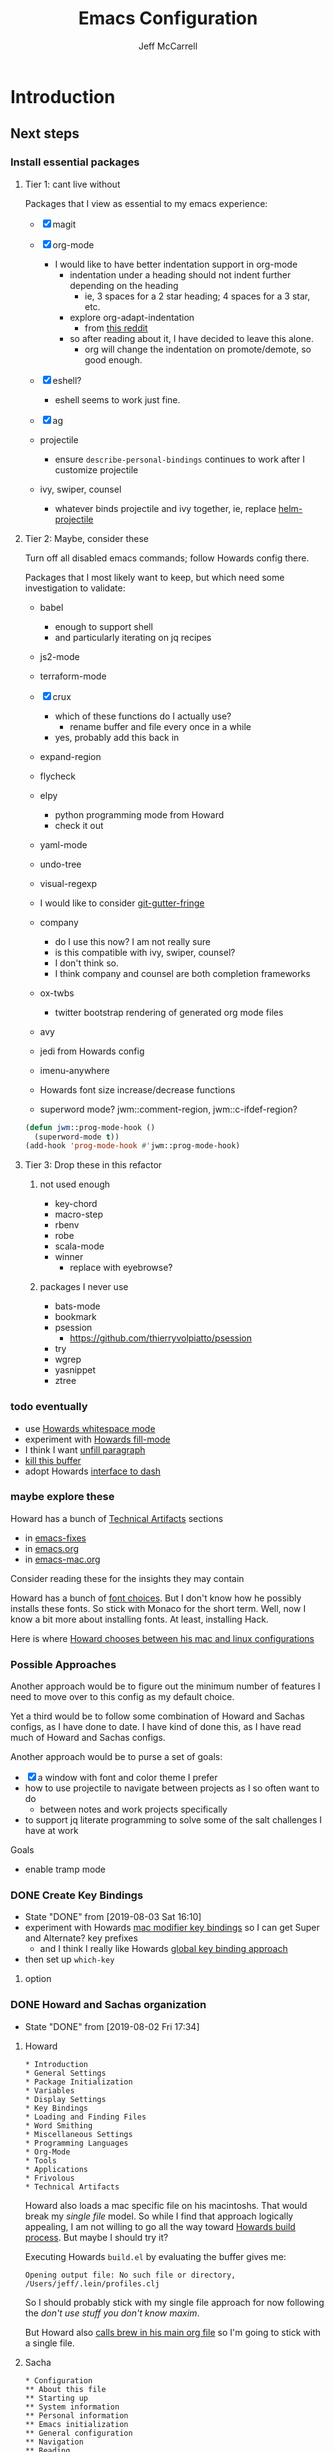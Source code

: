 #+TITLE: Emacs Configuration
#+AUTHOR: Jeff McCarrell
#+EMAIL: jeff@mccarrell.org
#+STARTUP: showeverything
#+PROPERTY: header-args:emacs-lisp  :tangle "init.el"

* Introduction
** Next steps
*** Install essential packages
**** Tier 1: cant live without

     Packages that I view as essential to my emacs experience:

     - [X] magit

     - [X] org-mode
       - I would like to have better indentation support in org-mode
         - indentation under a heading should not indent further depending on the heading
           - ie, 3 spaces for a 2 star heading; 4 spaces for a 3 star, etc.
         - explore org-adapt-indentation
           - from [[https://www.reddit.com/r/emacs/comments/97naje/what_is_everyones_org_mode_indentation_preferences/][this reddit]]
         - so after reading about it, I have decided to leave this alone.
           - org will change the indentation on promote/demote, so good enough.

     - [X] eshell?
       - eshell seems to work just fine.

     - [X] ag

     - projectile
       - ensure =describe-personal-bindings= continues to work after I customize projectile

     - ivy, swiper, counsel
       - whatever binds projectile and ivy together, ie, replace [[file:jeff-classic-init.el::(use-package%20helm-projectile%20:config%20(setq%20projectile-completion-system%20'helm)%20(helm-projectile-on))][helm-projectile]]

**** Tier 2: Maybe, consider these

     Turn off all disabled emacs commands; follow Howards config there.

     Packages that I most likely want to keep, but which need some investigation to validate:

     - babel
       - enough to support shell
       - and particularly iterating on jq recipes

     - js2-mode
     - terraform-mode

     - [X] crux
       - which of these functions do I actually use?
         - rename buffer and file every once in a while
       - yes, probably add this back in

     - expand-region

     - flycheck

     - elpy
       - python programming mode from Howard
       - check it out

     - yaml-mode

     - undo-tree
     - visual-regexp

     - I would like to consider [[https://github.com/syohex/emacs-git-gutter-fringe][git-gutter-fringe]]

     - company
       - do I use this now?  I am not really sure
       - is this compatible with ivy, swiper, counsel?
       - I don't think so.
       - I think company and counsel are both completion frameworks

     - ox-twbs
       - twitter bootstrap rendering of generated org mode files

     - avy

     - jedi from Howards config

     - imenu-anywhere

     - Howards font size increase/decrease functions

     - superword mode?  jwm::comment-region, jwm::c-ifdef-region?

     #+BEGIN_SRC emacs-lisp :tangle no
       (defun jwm::prog-mode-hook ()
         (superword-mode t))
       (add-hook 'prog-mode-hook #'jwm::prog-mode-hook)
     #+END_SRC

**** Tier 3: Drop these in this refactor
***** not used enough

      - key-chord
      - macro-step
      - rbenv
      - robe
      - scala-mode
      - winner
        - replace with eyebrowse?

***** packages I never use

      - bats-mode
      - bookmark
      - psession
        - https://github.com/thierryvolpiatto/psession
      - try
      - wgrep
      - yasnippet
      - ztree

*** todo eventually

    - use [[file:/t/emacs-configs/howardabrams-dot-files/emacs.org::(use-package%20whitespace%20:bind%20("C-c%20T%20w"%20.%20whitespace-mode)][Howards whitespace mode]]
    - experiment with [[file:/t/emacs-configs/howardabrams-dot-files/emacs.org::(use-package%20fill%20:bind%20(("C-c%20T%20f"%20.%20auto-fill-mode)][Howards fill-mode]]
    - I think I want [[file:/t/emacs-configs/howardabrams-dot-files/emacs.org::Unfilling%20a%20paragraph%20joins%20all%20the%20lines%20in%20a%20paragraph%20into%20a%20single%20line.%20Taken%20from%20%5B%5Bhttp://www.emacswiki.org/UnfillParagraph%5D%5Bhere%5D%5D.][unfill paragraph]]
    - [[file:/t/emacs-configs/howardabrams-dot-files/emacs-fixes.org::I%20rarely%20want%20to%20kill%20any%20buffer%20but%20the%20one%20I'm%20looking%20at.%20#+BEGIN_SRC%20elisp%20(global-set-key%20(kbd%20"C-x%20k")%20'kill-this-buffer)%20(global-set-key%20(kbd%20"C-x%20K")%20'kill-buffer)%20#+END_SRC][kill this buffer]]
    - adopt Howards [[file:/t/emacs-configs/howardabrams-dot-files/emacs-mac.org::*Dash][interface to dash]]

*** maybe explore these

    Howard has a bunch of _Technical Artifacts_ sections

    - in [[file:/t/emacs-configs/howardabrams-dot-files/emacs-fixes.org::*Technical%20Artifacts][emacs-fixes]]
    - in [[file:/t/emacs-configs/howardabrams-dot-files/emacs.org::*Technical%20Artifacts][emacs.org]]
    - in [[file:/t/emacs-configs/howardabrams-dot-files/emacs-mac.org::*Technical%20Artifacts][emacs-mac.org]]

    Consider reading these for the insights they may contain

    Howard has a bunch of [[file:/t/emacs-configs/howardabrams-dot-files/emacs-client.org::*Font%20Settings][font choices]]. But I don't know how he possibly installs these fonts. So stick with
    Monaco for the short term. Well, now I know a bit more about installing fonts. At least, installing
    Hack.

    Here is where [[file:/t/emacs-configs/howardabrams-dot-files/emacs-client.org::(if%20(eq%20system-type%20'darwin)%20(require%20'init-mac)%20(require%20'init-linux))][Howard chooses between his mac and linux configurations]]

*** Possible Approaches
    Another approach would be to figure out the minimum number of features I need to move over to this config
    as my default choice.

    Yet a third would be to follow some combination of Howard and Sachas configs, as I have done to date. I
    have kind of done this, as I have read much of Howard and Sachas configs.

    Another approach would be to purse a set of goals:

    - [X] a window with font and color theme I prefer
    - how to use projectile to navigate between projects as I so often want to do
      - between notes and work projects specifically
    - to support jq literate programming to solve some of the salt challenges I have at work

    Goals
    - enable tramp mode

*** DONE Create Key Bindings

    - State "DONE"       from              [2019-08-03 Sat 16:10]
    - experiment with Howards [[file:/t/emacs-configs/howardabrams-dot-files/emacs-mac.org::(setq%20mac-option-modifier%20'meta)%20(setq%20mac-command-modifier%20'super)][mac modifier key bindings]] so I can get Super and Alternate? key prefixes
      - and I think I really like Howards [[file:/t/emacs-configs/howardabrams-dot-files/emacs-client.org::*Key%20Bindings][global key binding approach]]

    - then set up =which-key=

**** option
*** DONE Howard and Sachas organization

    - State "DONE"       from              [2019-08-02 Fri 17:34]
**** Howard
     #+BEGIN_EXAMPLE
       * Introduction
       * General Settings
       * Package Initialization
       * Variables
       * Display Settings
       * Key Bindings
       * Loading and Finding Files
       * Word Smithing
       * Miscellaneous Settings
       * Programming Languages
       * Org-Mode
       * Tools
       * Applications
       * Frivolous
       * Technical Artifacts
     #+END_EXAMPLE

     Howard also loads a mac specific file on his macintoshs. That would break my /single file/ model. So
     while I find that approach logically appealing, I am not willing to go all the way toward [[file:/t/emacs-configs/howardabrams-dot-files/build.el::;;%20Simple%20Emacs%20script%20used%20to%20build/tangle%20all%20my%20support][Howards build
     process]].  But maybe I should try it?

     Executing Howards =build.el= by evaluating the buffer gives me:

     #+BEGIN_EXAMPLE
     Opening output file: No such file or directory, /Users/jeff/.lein/profiles.clj
     #+END_EXAMPLE

     So I should probably stick with my single file approach for now following the /don't use stuff you don't
     know maxim/.

     But Howard also [[file:/t/emacs-configs/howardabrams-dot-files/emacs.org::#+BEGIN_SRC%20shell%20brew%20install%20gpg%20#+END_SRC][calls brew in his main org file]] so I'm going to stick with a single file.

**** Sacha

     #+BEGIN_EXAMPLE
       * Configuration
       ** About this file
       ** Starting up
       ** System information
       ** Personal information
       ** Emacs initialization
       ** General configuration
       ** Navigation
       ** Reading
       ** Shuffling lines

       ** Writing
       ** Org  :org:
       ** Coding
       ** Internet Relay Chat
       ** Self-tracking, statistics, and other data transformations
       ** Workarounds
       ** Display
       ** Web browsing
       ** Clipboard
       ** Search
       ** Mail
       ** Ledger (personal finance)
       ** Emacs server
       ** Menus

       ** Advanced stuff / things I tend to forget about
       ** Other nifty Emacs things I want to learn
       ** Weather forecast
       ** Encryption
       ** DONE Scan ~/bin and turn the scripts into interactive commands
       ** Syncthing
       ** Search logs
       * Other cool configs you may want to check out

     #+END_EXAMPLE

*** DONE Color theme

    - State "DONE"       from              [2019-08-02 Fri 17:33]

    Where does Howard define his fonts, and theme?  A: in [[file:/t/emacs-configs/howardabrams-dot-files/emacs-client.org::*Color%20Theme][emacs-client.org]]
    - but [[file:/t/emacs-configs/howardabrams-dot-files/emacs-client.org::*Color%20Theme][Howards theme loader of choice]]: =color-theme= is obsolete
      - so I need a more modern way to pick my color theme.
      - What does Sacha do?
    - all that being said, Howard uses Steve Purcells [[https://github.com/purcell/color-theme-sanityinc-tomorrow][sanityinc tomorrow themes]], which look sweet
      - it would be nice to be able to switch themes from day to night as needed.

    Sacha defines her color theme as [[file:/t/emacs-configs/sacha-chua-dotemacs/Sacha.org::*Set%20up%20a%20light-on-dark%20color%20scheme][small overrides to solarized]]

    from Sacha, this appears to be a [[file:/t/emacs-configs/sacha-chua-dotemacs/Sacha.org::(add-hook%20'after-make-frame-functions%20(lambda%20(frame)%20(select-frame%20frame)%20(my/setup-color-theme)))][fix for the theme getting applied to new frames]]

    How do I define my theme now?  A: I just [[file:jeff-classic-init.el::(use-package%20zenburn-theme%20:init%20(load-theme%20'zenburn%20t))][load zenburn]]

** Open Questions

   Tabs; it looks like my tab-wdith setting is not taking effect
   #+BEGIN_SRC emacs-lisp :tangle no
     (setq tab-width 2)
   #+END_SRC

** About This File

   After many years of emacs evolution via hunting and pecking, I finally refactored my existing emacs init
   setup in the literate style. I have previously and continue to follow the lead of many fine emacs
   devotees, among them:

   - [[https://github.com/howardabrams/dot-files/blob/master/emacs.org#my-directory-location][Howard Abrams]]
   - [[https://github.com/sachac/.emacs.d][Sacha Chua]]
   - [[https://www.wisdomandwonder.com/tag/emacs][Grant aka Wisdom and Wonder]]
   - [[https://github.com/jwiegley/dot-emacs][John Weigley]]
   - [[https://github.com/purcell/emacs.d][Steve Purcell]]
   - [[https://github.com/abo-abo/oremacs][abo-abo]]
   - and many others

   To all of these contributors, I doff my cap in salute. Your published work has inspired and -- to be honest
   -- at times terrified me as I have contemplated cutting and splicing together these various styles in search
   of my own.

   I would also like to publicly acknowledge certain emacs contributors of the YouTube genre, among them:

   - [[https://www.youtube.com/playlist?list=PLVtKhBrRV_ZkPnBtt_TD1Cs9PJlU0IIdE][Ranier König]]
   - [[https://www.youtube.com/channel/UClT2UAbC6j7TqOWurVhkuHQ][Sacha Chua]]
   - [[https://www.youtube.com/playlist?list=PL9KxKa8NpFxIcNQa9js7dQQIHc81b0-Xg][Mike Zamansky]]
   - [[https://www.youtube.com/user/howardabrams/videos][Howard Abrams]]
   - [[https://www.youtube.com/playlist?list=PL0sMmOaE_gs3GbuZV_sNjwMREw9rfElTV][John Kitchen]]
   - [[https://www.youtube.com/channel/UCCRdRbI93UGW0AZttVH3SbA/feed][Daniel Gopar]]

   I have drawn inspiration to adopt new ways of doing some very old tricks from these fine folks.

   In this refactor, I have the following major goals:

   - use the literate programming style
     - learn babel and tangle in the process
   - learn more emacs-lisp; even become competent?
   - prefer ivy, counsel and swiper over helm
   - use =customize-theme= to create a full fledged theme for my color definitions
     - this one seems less and less important the more I work with Hack and zenburn.

   as well as a host of smaller, clean-up type goals.

* Record Startup Timing

  Record the elapsed time of starting up emacs.

  My /classic/ configuration took about 2.1 seconds to load.

  #+BEGIN_SRC emacs-lisp
    (defconst emacs-start-time (current-time))

    (unless noninteractive
      (message "Loading %s..." load-file-name))
  #+END_SRC

* General Settings
** Emacs Directories

   I prefer Howard's style of [[https://github.com/howardabrams/dot-files/blob/master/emacs.org#my-directory-location][defining where to store eveything]], so I shamelessly stole it.

   #+BEGIN_SRC emacs-lisp
     (defconst jwm/emacs-directory (concat (getenv "HOME") "/.emacs.d"))

     (defun jwm/emacs-subdirectory (d) (expand-file-name d jwm/emacs-directory))

     ;; initialize some directories if needed
     (let* ((subdirs '("elisp" "backups"))
            (fulldirs (mapcar (lambda (d) (jwm/emacs-subdirectory d)) subdirs)))
       (dolist (dir fulldirs)
         (when (not (file-exists-p dir))
           (message "Make directory: %s" dir)
           (make-directory dir))))
   #+END_SRC

** Custom Settings

   Explicitly store and load my custom settings.

   #+BEGIN_SRC emacs-lisp
     (setq custom-file (expand-file-name "settings.el" jwm/emacs-directory))
     (when (file-exists-p custom-file)
       (load custom-file t))
   #+END_SRC

** Helpful Predicates

   Some useful predicates in customization...

   #+BEGIN_SRC emacs-lisp
      (defun jwm/mac-p ()
        (and (eq 'ns (window-system))
             (eq 'darwin system-type)))

      (defun jwm/personal-mac-p ()
        (and (jwm/mac-p)
             (file-exists-p "/j/pdata/.gitignore")))

      (defun jwm/sift-mac-p ()
        (and (jwm/mac-p)
             (file-exists-p (expand-file-name "~/code/java/build.gradle"))))
   #+END_SRC

** Modernizing Emacs

   Another section I lifted [[https://github.com/howardabrams/dot-files/blob/master/emacs.org#modernizing-emacs][straight from Howard]].  This is his text.

   With a long history of working on small machines without gigabytes
   of RAM, we might as well let Emacs be the beast it has always
   dreamed.

   First, let’s increase the cache before starting garbage collection:
   #+BEGIN_SRC elisp
     (setq gc-cons-threshold 50000000)
   #+END_SRC

   Found [[https://github.com/wasamasa/dotemacs/blob/master/init.org#init][here]] how to remove the warnings from the GnuTLS library when
   using HTTPS... increase the minimum prime bits size:
   #+BEGIN_SRC elisp
     (setq gnutls-min-prime-bits 4096)
   #+END_SRC

** Personal Information

   #+BEGIN_SRC emacs-lisp
     (setq user-full-name "Jeff McCarrell"
           user-mail-address (cond
                              ((jwm/sift-mac-p) "jmccarrell@siftscience.com")
                              (t "jeff@mccarrell.org")))
   #+END_SRC
* Package Initialization
** Package Manager

   Ensure the org repository and melpa are searched for packages.

   #+BEGIN_SRC emacs-lisp
     (require 'package)

     (unless (assoc-default "org" package-archives)
       (add-to-list 'package-archives '("org" . "https://orgmode.org/elpa/") t))
     (unless (assoc-default "melpa" package-archives)
       (add-to-list 'package-archives '("melpa" . "https://melpa.org/packages/") t))

     (package-initialize)
   #+END_SRC

   Use =M-x package-refresh-contents= to reload the list of packages as needed.

** Use-Package

   Prefer [[https://github.com/jwiegley/use-package][use-package]] more or less as a more convenient way of customizing emacs. It does a whole lot more
   than that. My usage is fairly shallow.

   #+BEGIN_SRC emacs-lisp
     (unless (package-installed-p 'use-package)
       (package-install 'use-package))

     (setq use-package-verbose t)
     (setq use-package-always-ensure t)

     (require 'use-package)
   #+END_SRC

** Howard's Recommended Emacs Lisp Libs

   Again [[https://github.com/howardabrams/dot-files/blob/master/emacs.org#init-file-support][following Howard here]]. Add in these supporting libraries to ease emacs lisp development. [[https://github.com/magnars/dash.el][dash]] for a
   modern list api, [[https://github.com/magnars/s.el][s]] for string manipulation, and [[https://github.com/rejeep/f.el][f]] for file manipulation. Also load in =cl= as other
   packages may depend on it.

   #+BEGIN_SRC emacs-lisp
     (require 'cl)

     (use-package dash
       :config (eval-after-load "dash" '(dash-enable-font-lock)))

     (use-package s)

     (use-package f)
   #+END_SRC

* Variables
** Prefer Minimal Emacs

   #+BEGIN_SRC emacs-lisp
     (setq inhibit-startup-message t)
     ;; needed for emacs23
     (setq inhibit-splash-screen t)
     (setq initial-scratch-message "")

     ;; Don't beep at me
     (setq visible-bell t)

     ;; screen real estate is for text, not widgets
     (when (window-system)
       (tool-bar-mode 0)
       (when (fboundp 'horizontal-scroll-bar-mode)
         (horizontal-scroll-bar-mode -1))
       (scroll-bar-mode -1))
   #+END_SRC

** Prefer utf8 Everywhere

   Follow Grant's [[https://www.wisdomandwonder.com/article/10775/emacsorg-mode-how-to-probably-configure-everything-for-utf-8-in-emacs][lead here]]

   #+BEGIN_SRC emacs-lisp
     ;; prefer utf-8 encoding in all cases.
     (let ((lang 'utf-8))
       (set-language-environment lang)
       (prefer-coding-system lang))
   #+END_SRC

** Tabs

   I prefer spaces over tabs in all cases.  [[http://ergoemacs.org/emacs/emacs_tabs_space_indentation_setup.html][Source]]

   #+BEGIN_SRC emacs-lisp
     (setq-default indent-tabs-mode nil)
     (setq tab-width 2)
   #+END_SRC

   Tab for competion is wired deeply into my emacs-fingers.

   #+BEGIN_SRC emacs-lisp
     (setq-default tab-always-indent 'complete)
   #+END_SRC

** Other Misc Settings

   Various settings I have come to prefer over the years.

   #+BEGIN_SRC emacs-lisp
     ;; always end a file with a newline
     (setq require-final-newline t)

     ;; Hollerith cards have had their day. Norming to 80 characters seems like a poor use of screen real estate
     ;; to me. I can't form a particular argument for 108, other than: it larger than 72 and seems to fit better.
     (setq-default fill-column 108)

     ;; delete the region when typing, just like as we expect nowadays.
     (delete-selection-mode t)

     ;; highlight the matching parenthesis
     (show-paren-mode t)

     ;; Answering just 'y' or 'n' will do
     (defalias 'yes-or-no-p 'y-or-n-p)

     ;; revert buffers automatically when underlying files are changed externally
     (global-auto-revert-mode t)
   #+END_SRC

* Display Settings
** Color Theme

   After much experimentation, I have come to prefer zenburn. Over the years, I have used my own color theme,
   which I used to be quite proud of, and then solarized. Now I have come to prefer zenburn. It works well in
   the terminal as well.

   Here is how Sacha overrides and [[file:/t/emacs-configs/sacha-chua-dotemacs/Sacha.org::(defun%20my/setup-color-theme%20()%20(interactive)%20(when%20(display-graphic-p)%20(color-theme-solarized))%20(set-background-color%20"black")%20(set-face-foreground%20'secondary-selection%20"darkblue")%20(set-face-background%20'secondary-selection%20"lightblue")%20(set-face-background%20'font-lock-doc-face%20"black")%20(set-face-foreground%20'font-lock-doc-face%20"wheat")%20(set-face-background%20'font-lock-string-face%20"black"))%20(use-package%20color-theme-solarized%20:config%20(my/setup-color-theme))][customizes her use of solarized]].

   #+BEGIN_SRC emacs-lisp
    (use-package zenburn-theme
      :init (load-theme 'zenburn t))
   #+END_SRC

** Font

   I prefer a little bigger (14 point) font on my personal laptop, especially on my large monitor at home.

   Here is how [[https://github.com/xahlee/xah_emacs_init/blob/master/xah_emacs_font.el#L7-L33][Xah Lee sets his frame font]]

   And a 2019 [[https://www.wisdomandwonder.com/text/12298/choosing-a-monospace-font-2019-march#more-12298][blog post]] comparing fonts that led me to the font [[https://github.com/source-foundry/Hack][Hack]].  Install Hack via homebrew:

   #+BEGIN_SRC shell
     brew cask install caskroom/fonts/font-hack
   #+END_SRC

   #+BEGIN_SRC emacs-lisp
     (defun jwm/font-exists-p (f)
       (and (window-system)
            (member f (font-family-list))))

     (when (window-system)
       (let ((preferred-font
              (cond
               ((and (jwm/font-exists-p "Hack") (jwm/mac-p)) "Hack-14")
               (t "Monaco-12"))))
           (message "setting Jeff preferred font %s" preferred-font)
           (set-frame-font preferred-font t t)))
   #+END_SRC

** Whitespace Mode

   This is another [[https://github.com/howardabrams/dot-files/blob/master/emacs.org#whitespace-mode][copy and paste from Howard]]. It makes it easier to see whitespace when necessary.

   #+BEGIN_SRC emacs-lisp
     (use-package whitespace
       :bind ("C-c T w" . whitespace-mode)
       :init
       (setq whitespace-line-column nil
             whitespace-display-mappings '((space-mark 32 [183] [46])
                                           (newline-mark 10 [9166 10])
                                           (tab-mark 9 [9654 9] [92 9])))
       :config
       (set-face-attribute 'whitespace-space       nil :foreground "#666666" :background nil)
       (set-face-attribute 'whitespace-newline     nil :foreground "#666666" :background nil)
       (set-face-attribute 'whitespace-indentation nil :foreground "#666666" :background nil)
       :diminish whitespace-mode)
   #+END_SRC

* Key Bindings
** Option and Command Modifier Keys on a Mac

   Howard maps option and command to different emacs key symbols to allow him that many more possible key
   bindings. Like this:

   #+BEGIN_SRC emacs-lisp :tangle no
     (setq mac-option-modifier 'meta)
     (setq mac-command-modifier 'super)
   #+END_SRC

   And I did much the same thing.  However, I think I prefer to keep meta closest to the space bar.

   I leave right-option for the OS X combiner keys, like √ from right-option v.

   And I prefer to switch between emacs frames using the standard mac gesture Command-`

   #+BEGIN_SRC emacs-lisp
     (when (jwm/mac-p)
       (setq mac-command-modifier 'meta)
       (setq mac-option-modifier 'super)
       (setq mac-right-option-modifier 'none)

       ;; mirror the mac user gesture for switching frames
       (bind-key "M-`" 'other-frame)

       ;; prevent my thumb from triggering this menu on the trackpad when in open laptop mode
       ;;  ie, when I am working on the train
       (bind-key [C-down-mouse-1] 'ignore))
   #+END_SRC

** Global Key Bindings

   I really like Howards [[file:/t/emacs-configs/howardabrams-dot-files/emacs-client.org::*Key%20Bindings][global key binding approach]], which leverages John Wiegley's [[https://github.com/jwiegley/use-package/blob/master/bind-key.el][bind-key]] that is part
   of [[https://github.com/jwiegley/use-package/blob/master/bind-key.el][use-package]].

   Recall that there are several /power/ features of =bind-key=, such as rebinding, adding keys to a
   specific map etc. Here are John's [[https://github.com/jwiegley/use-package/blob/master/bind-key.el#L41-L90][pointers]] in the comments of the package.


   #+BEGIN_SRC emacs-lisp
     (bind-keys
      ;; long time bindings I have preferred
      ("C-x y" . revert-buffer)
      ("C-M-g" . goto-line)

      ;; perhaps turn these on when/if I bring in Howards font size functions
      ;; ("s-C-+" . ha/text-scale-frame-increase)
      ;; ("A-C-+" . ha/text-scale-frame-increase)
      ;; ("s-C-=" . ha/text-scale-frame-increase)
      ;; ("A-C-=" . ha/text-scale-frame-increase)
      ;; ("s-C--" . ha/text-scale-frame-decrease)
      ;; ("A-C--" . ha/text-scale-frame-decrease)
      )
   #+END_SRC

** which-key

   I have come to appreciate the exploration of the key maps that [[https://github.com/justbur/emacs-which-key][which-key]] enables.

   Howard extensively [[https://github.com/howardabrams/dot-files/blob/master/emacs.org#displaying-command-sequences][customizes the display of which-key]]. I find that interesting, and maybe something to
   pursue one day.

   #+BEGIN_SRC emacs-lisp
     (use-package which-key
       :config
       :diminish which-key-mode
       :config

       ;; prefer to show the entire command name with no truncation.
       ;;  some of those projectile command names exceed the default value of 27, eg
       ;;  projectile-toggle-between-implementation-and-test
       (setq which-key-max-description-length nil)
       (which-key-mode 1))
   #+END_SRC

* Search
** ag

   #+BEGIN_SRC emacs-lisp
     ;; ag config derived from danielmai's config
     (use-package ag
       :commands ag)
   #+END_SRC

* Programming Support
** crux

   I use bbatsov's [[https://github.com/bbatsov/crux][crux]] at times, especially =C-c n=.

   #+BEGIN_SRC emacs-lisp
     (use-package crux
       :bind
       (
        ("C-c n" . crux-cleanup-buffer-or-region)
        ;; ("C-S-RET" . crux-smart-open-line-above)
        ("M-o" . crux-smart-open-line)
        ("C-c d" . crux-duplicate-current-line-or-region)
        ("C-c M-d" . crux-duplicate-and-comment-current-line-or-region)
        ("C-c C-r" . crux-rename-file-and-buffer)))
   #+END_SRC

* Git

  I would like to consider [[https://github.com/syohex/emacs-git-gutter-fringe][git-gutter-fringe]] someday.

** Magit

   Indispensible.  One of the two killer apps for emacs IMO.

   Howard does [[file:/t/emacs-configs/howardabrams-dot-files/emacs.org::*Magit][additional customization]] that I should consider someday.

   #+BEGIN_SRC emacs-lisp
     (use-package magit
       :defer t
       :bind ("C-x g" . magit-status))
   #+END_SRC

* Org
** Org Configuration
*** Org Global Key Bindings

  #+BEGIN_SRC emacs-lisp
    (bind-keys
     ;; org mode wants these default global bindings set up.
     ("C-c l" . org-store-link)
     ("C-c c" . org-capture)
     ("C-c a" . org-agenda)
     ("C-c b" . org-iswitchb))
  #+END_SRC

*** Where to Look for Org Info

  #+BEGIN_SRC emacs-lisp
    ;; I prefer dropbox; too bad work does not.
      (setq org-directory
            (cond ((jwm/sift-mac-p) "/s/notes/org")
                  (t "~/Dropbox/org")))

      ;; The default place to put notes for capture mode
      (setq org-default-notes-file
            (concat org-directory
                    (cond ((jwm/sift-mac-p) "/sift.org")
                          (t "/todo.org"))))

      ;; my agenda files
      ;;  code shamelessly stolen from Sacha Chua's config
      (setq org-agenda-files
            (delq nil
                  (mapcar (lambda (x) (and (file-exists-p x) x))
                          `("~/Dropbox/org/notes.org",
                            org-default-notes-file))))
  #+END_SRC

*** Templates, Tasks, Refiling

    #+BEGIN_SRC emacs-lisp
      ;; capture template.
      (setq org-capture-templates
            '(("t" "Todo" entry (file+headline org-default-notes-file "Tasks")
               "* TODO %?\n %t\n  %i\n  %a")
              ("j" "Journal" entry (file+datetree "~/Dropbox/org/journal.org")
               "* %?\nEntered on %U\n  %i\n  %a")))
    #+END_SRC

    #+BEGIN_SRC emacs-lisp
      ;; Jeff task states
      (setq org-todo-keywords
            '((sequence "TODO(t)" "NEXT(n!)" "DOING(g!)" "WAITING(w@/!)" "|" "DONE(d!)" "CANCELLED(c@)" "DEFERRED(D@)")))
    #+END_SRC

    #+BEGIN_SRC emacs-lisp
      ;; I prefer 2 levels of headlines for org refile targets
      ;;  this matches well with my TASKS/PROJECTS high level
      ;; further, I prefer the refiling to be per-buffer, not across all org-agenda-files
      ;;  to preserve context.  most often, I use the file as context.
      (setq org-refile-targets '((nil . (:maxlevel . 2))))
    #+END_SRC

** Save Org Files Periodically

   Stolen from John Weigley.

   #+BEGIN_SRC emacs-lisp
     (defun save-org-mode-files ()
       (dolist (buf (buffer-list))
         (with-current-buffer buf
           (when (eq major-mode 'org-mode)
             (if (and (buffer-modified-p) (buffer-file-name))
                 (save-buffer))))))

     (run-with-idle-timer 25 t 'save-org-mode-files)
   #+END_SRC

* Report Startup Timing

  I'm pretty sure I got this from John Weigley.

  #+BEGIN_SRC emacs-lisp
    ;;; Post initialization

    (when window-system
      (let ((elapsed (float-time (time-subtract (current-time)
                                                emacs-start-time))))
        (message "Loading %s...done (%.3fs)" load-file-name elapsed))

      (add-hook 'after-init-hook
                `(lambda ()
                   (let ((elapsed (float-time (time-subtract (current-time)
                                                             emacs-start-time))))
                     (message "Loading %s...done (%.3fs) [after-init]"
                              ,load-file-name elapsed)))
                t))
  #+END_SRC
